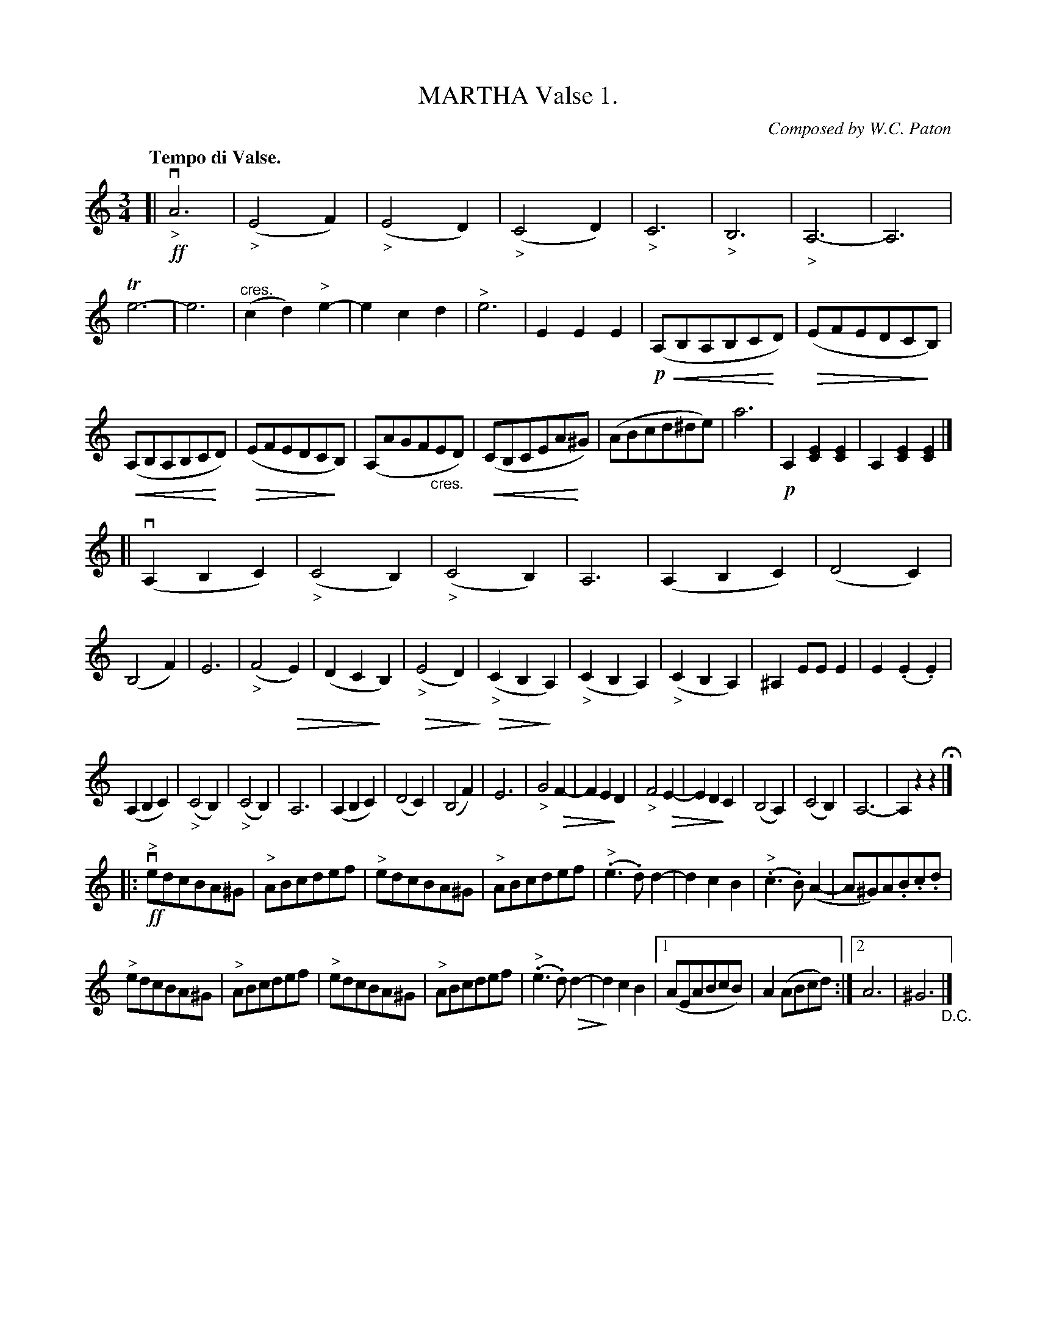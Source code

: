 X: 21861
T: MARTHA Valse 1.
C: Composed by W.C. Paton
R: waltz
Q: "Tempo di Valse."
B: K\"ohler's Violin Repository, v.2, 1885 p.186 #1
F: http://www.archive.org/details/klersviolinrepos02rugg
Z: 2012 John Chambers <jc:trillian.mit.edu>
U: P=!crescendo(!
U: p=!crescendo)!
U: Q=!diminuendo(!
U: q=!diminuendo)!
M: 3/4
L: 1/8
K: Am
[|\
!ff!"_>"vA6 | ("_>"E4F2) | ("_>"E4D2) | ("_>"C4D2) |\
"_>"C6 | "_>"B,6 | "_>"A,6- | A,6 |\
Te6- | e6 | "^cres."(c2d2)"^>"e2- | e2c2d2 |\
"^>"e6 | E2E2E2 | !p!(PA,B,A,B,CpD) | (QEFEDCqB,) |
(PA,B,A,B,CpD) | (QEFEDCqB,) | (A,AGF"_cres."ED) | (PCB,CEAp^G) |\
(ABcd^de) | a6 | !p!A,2[E2C2][E2C2] | A,2[E2C2][E2C2] |]
[|\
(vA,2B,2C2) | ("_>"C4B,2) | ("_>"C4B,2) | A,6 |\
(A,2B,2C2) | (D4C2) | (B,4F2) | E6 |\
("_>"F4QE2) | (D2C2qB,2) | (Q"_>"E4D2q) | (Q"_>"C2B,2qA,2) |\
("_>"C2B,2A,2) | ("_>"C2B,2A,2) | ^A,2EEE2 | E2(.E2.E2) |
(A,2B,2C2) | ("_>"C4B,2) | ("_>"C4B,2) | A,6 |\
(A,2B,2C2) | (D4C2) | (B,4F2) | E6 |\
"_>"G4QF2- | F2E2qD2 | "_>"F4QE2- | E2D2qC2 |\
(B,4A,2) | (C4B,2) | A,6- | A,2z2z2 H|]
|:\
!ff!"^>"vedcBA^G | "^>"ABcdef | "^>"edcBA^G | "^>"ABcdef |\
("^>".e3.d)d2- | d2c2B2 | ("^>".c3.B)(A2- | A^G)A.B.c.d |
"^>"edcBA^G | "^>"ABcdef | "^>"edcBA^G | "^>"ABcdef |\
("^>".e3.d)Qd2- | qd2c2B2 |[1 (AEABcB) | A2(ABcd) :|[2 A6 | ^G6 "_D.C."|]
